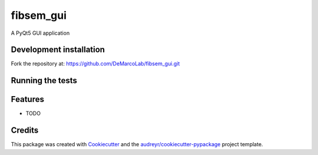 ===============================
fibsem_gui
===============================


.. image:: https://img.shields.io/travis/''/fibsem_gui.svg
        :target: https://travis-ci.org/''/fibsem_gui


A PyQt5 GUI application

Development installation
------------------------

Fork the repository at: https://github.com/DeMarcoLab/fibsem_gui.git

.. codeblock::

   git clone https://github.com/$YOUR_GITHUB_USERNAME/fibsem_gui.git
   cd fibsem_gui
   conda env create -f environment.yml
   conda activate fibsem_gui
   pip install -e .

   python fibsem_gui\main.py


Running the tests
-----------------

.. codeblock::
   cd fibsem_gui
   pytest


Features
--------

* TODO

Credits
---------

This package was created with Cookiecutter_ and the `audreyr/cookiecutter-pypackage`_ project template.

.. _Cookiecutter: https://github.com/audreyr/cookiecutter
.. _`audreyr/cookiecutter-pypackage`: https://github.com/audreyr/cookiecutter-pypackage

